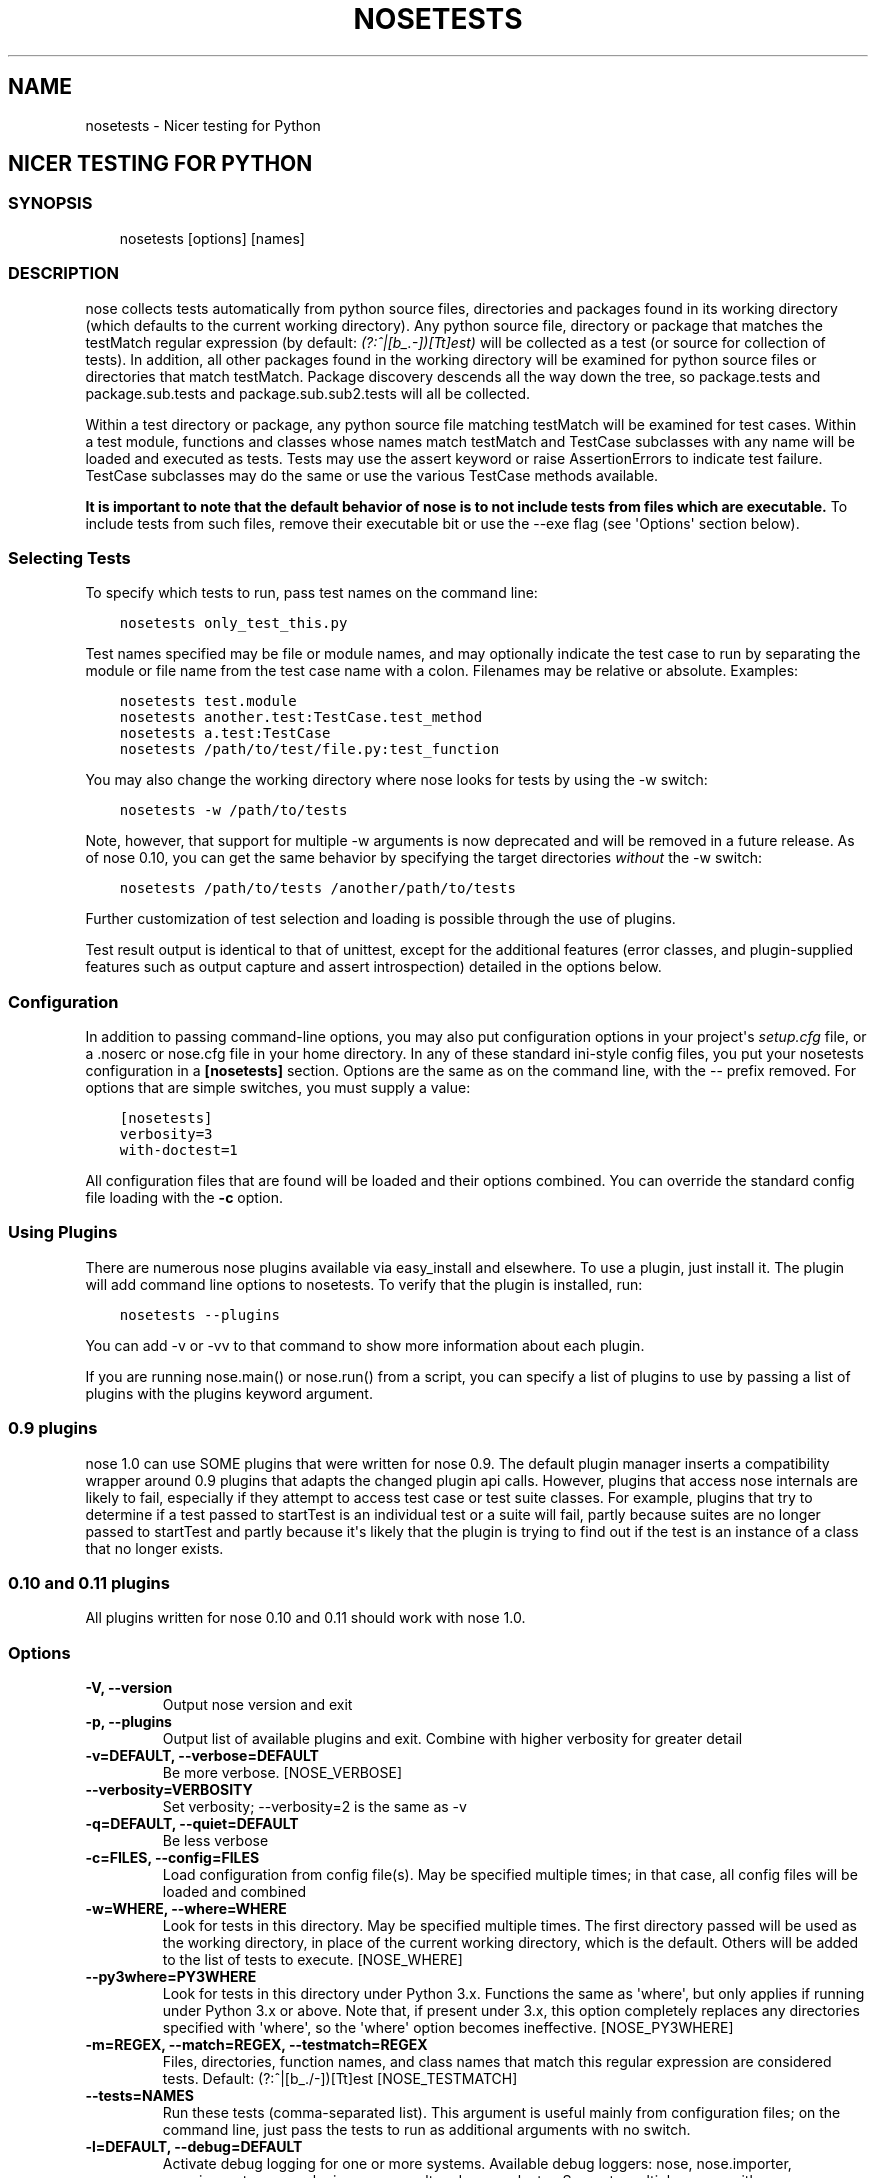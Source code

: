 .\" Man page generated from reStructuredText.
.
.TH "NOSETESTS" "1" "April 04, 2015" "1.3" "nose"
.SH NAME
nosetests \- Nicer testing for Python
.
.nr rst2man-indent-level 0
.
.de1 rstReportMargin
\\$1 \\n[an-margin]
level \\n[rst2man-indent-level]
level margin: \\n[rst2man-indent\\n[rst2man-indent-level]]
-
\\n[rst2man-indent0]
\\n[rst2man-indent1]
\\n[rst2man-indent2]
..
.de1 INDENT
.\" .rstReportMargin pre:
. RS \\$1
. nr rst2man-indent\\n[rst2man-indent-level] \\n[an-margin]
. nr rst2man-indent-level +1
.\" .rstReportMargin post:
..
.de UNINDENT
. RE
.\" indent \\n[an-margin]
.\" old: \\n[rst2man-indent\\n[rst2man-indent-level]]
.nr rst2man-indent-level -1
.\" new: \\n[rst2man-indent\\n[rst2man-indent-level]]
.in \\n[rst2man-indent\\n[rst2man-indent-level]]u
..
.SH NICER TESTING FOR PYTHON
.SS SYNOPSIS
.INDENT 0.0
.INDENT 3.5
nosetests [options] [names]
.UNINDENT
.UNINDENT
.SS DESCRIPTION
.sp
nose collects tests automatically from python source files,
directories and packages found in its working directory (which
defaults to the current working directory). Any python source file,
directory or package that matches the testMatch regular expression
(by default: \fI(?:^|[b_.\-])[Tt]est)\fP will be collected as a test (or
source for collection of tests). In addition, all other packages
found in the working directory will be examined for python source files
or directories that match testMatch. Package discovery descends all
the way down the tree, so package.tests and package.sub.tests and
package.sub.sub2.tests will all be collected.
.sp
Within a test directory or package, any python source file matching
testMatch will be examined for test cases. Within a test module,
functions and classes whose names match testMatch and TestCase
subclasses with any name will be loaded and executed as tests. Tests
may use the assert keyword or raise AssertionErrors to indicate test
failure. TestCase subclasses may do the same or use the various
TestCase methods available.
.sp
\fBIt is important to note that the default behavior of nose is to
not include tests from files which are executable.\fP  To include
tests from such files, remove their executable bit or use
the \-\-exe flag (see \(aqOptions\(aq section below).
.SS Selecting Tests
.sp
To specify which tests to run, pass test names on the command line:
.INDENT 0.0
.INDENT 3.5
.sp
.nf
.ft C
nosetests only_test_this.py
.ft P
.fi
.UNINDENT
.UNINDENT
.sp
Test names specified may be file or module names, and may optionally
indicate the test case to run by separating the module or file name
from the test case name with a colon. Filenames may be relative or
absolute. Examples:
.INDENT 0.0
.INDENT 3.5
.sp
.nf
.ft C
nosetests test.module
nosetests another.test:TestCase.test_method
nosetests a.test:TestCase
nosetests /path/to/test/file.py:test_function
.ft P
.fi
.UNINDENT
.UNINDENT
.sp
You may also change the working directory where nose looks for tests
by using the \-w switch:
.INDENT 0.0
.INDENT 3.5
.sp
.nf
.ft C
nosetests \-w /path/to/tests
.ft P
.fi
.UNINDENT
.UNINDENT
.sp
Note, however, that support for multiple \-w arguments is now deprecated
and will be removed in a future release. As of nose 0.10, you can get
the same behavior by specifying the target directories \fIwithout\fP
the \-w switch:
.INDENT 0.0
.INDENT 3.5
.sp
.nf
.ft C
nosetests /path/to/tests /another/path/to/tests
.ft P
.fi
.UNINDENT
.UNINDENT
.sp
Further customization of test selection and loading is possible
through the use of plugins.
.sp
Test result output is identical to that of unittest, except for
the additional features (error classes, and plugin\-supplied
features such as output capture and assert introspection) detailed
in the options below.
.SS Configuration
.sp
In addition to passing command\-line options, you may also put
configuration options in your project\(aqs \fIsetup.cfg\fP file, or a .noserc
or nose.cfg file in your home directory. In any of these standard
ini\-style config files, you put your nosetests configuration in a
\fB[nosetests]\fP section. Options are the same as on the command line,
with the \-\- prefix removed. For options that are simple switches, you
must supply a value:
.INDENT 0.0
.INDENT 3.5
.sp
.nf
.ft C
[nosetests]
verbosity=3
with\-doctest=1
.ft P
.fi
.UNINDENT
.UNINDENT
.sp
All configuration files that are found will be loaded and their
options combined. You can override the standard config file loading
with the \fB\-c\fP option.
.SS Using Plugins
.sp
There are numerous nose plugins available via easy_install and
elsewhere. To use a plugin, just install it. The plugin will add
command line options to nosetests. To verify that the plugin is installed,
run:
.INDENT 0.0
.INDENT 3.5
.sp
.nf
.ft C
nosetests \-\-plugins
.ft P
.fi
.UNINDENT
.UNINDENT
.sp
You can add \-v or \-vv to that command to show more information
about each plugin.
.sp
If you are running nose.main() or nose.run() from a script, you
can specify a list of plugins to use by passing a list of plugins
with the plugins keyword argument.
.SS 0.9 plugins
.sp
nose 1.0 can use SOME plugins that were written for nose 0.9. The
default plugin manager inserts a compatibility wrapper around 0.9
plugins that adapts the changed plugin api calls. However, plugins
that access nose internals are likely to fail, especially if they
attempt to access test case or test suite classes. For example,
plugins that try to determine if a test passed to startTest is an
individual test or a suite will fail, partly because suites are no
longer passed to startTest and partly because it\(aqs likely that the
plugin is trying to find out if the test is an instance of a class
that no longer exists.
.SS 0.10 and 0.11 plugins
.sp
All plugins written for nose 0.10 and 0.11 should work with nose 1.0.
.SS Options
.INDENT 0.0
.TP
.B \-V, \-\-version
Output nose version and exit
.UNINDENT
.INDENT 0.0
.TP
.B \-p, \-\-plugins
Output list of available plugins and exit. Combine with higher verbosity for greater detail
.UNINDENT
.INDENT 0.0
.TP
.B \-v=DEFAULT, \-\-verbose=DEFAULT
Be more verbose. [NOSE_VERBOSE]
.UNINDENT
.INDENT 0.0
.TP
.B \-\-verbosity=VERBOSITY
Set verbosity; \-\-verbosity=2 is the same as \-v
.UNINDENT
.INDENT 0.0
.TP
.B \-q=DEFAULT, \-\-quiet=DEFAULT
Be less verbose
.UNINDENT
.INDENT 0.0
.TP
.B \-c=FILES, \-\-config=FILES
Load configuration from config file(s). May be specified multiple times; in that case, all config files will be loaded and combined
.UNINDENT
.INDENT 0.0
.TP
.B \-w=WHERE, \-\-where=WHERE
Look for tests in this directory. May be specified multiple times. The first directory passed will be used as the working directory, in place of the current working directory, which is the default. Others will be added to the list of tests to execute. [NOSE_WHERE]
.UNINDENT
.INDENT 0.0
.TP
.B \-\-py3where=PY3WHERE
Look for tests in this directory under Python 3.x. Functions the same as \(aqwhere\(aq, but only applies if running under Python 3.x or above.  Note that, if present under 3.x, this option completely replaces any directories specified with \(aqwhere\(aq, so the \(aqwhere\(aq option becomes ineffective. [NOSE_PY3WHERE]
.UNINDENT
.INDENT 0.0
.TP
.B \-m=REGEX, \-\-match=REGEX, \-\-testmatch=REGEX
Files, directories, function names, and class names that match this regular expression are considered tests.  Default: (?:^|[b_./\-])[Tt]est [NOSE_TESTMATCH]
.UNINDENT
.INDENT 0.0
.TP
.B \-\-tests=NAMES
Run these tests (comma\-separated list). This argument is useful mainly from configuration files; on the command line, just pass the tests to run as additional arguments with no switch.
.UNINDENT
.INDENT 0.0
.TP
.B \-l=DEFAULT, \-\-debug=DEFAULT
Activate debug logging for one or more systems. Available debug loggers: nose, nose.importer, nose.inspector, nose.plugins, nose.result and nose.selector. Separate multiple names with a comma.
.UNINDENT
.INDENT 0.0
.TP
.B \-\-debug\-log=FILE
Log debug messages to this file (default: sys.stderr)
.UNINDENT
.INDENT 0.0
.TP
.B \-\-logging\-config=FILE, \-\-log\-config=FILE
Load logging config from this file \-\- bypasses all other logging config settings.
.UNINDENT
.INDENT 0.0
.TP
.B \-I=REGEX, \-\-ignore\-files=REGEX
Completely ignore any file that matches this regular expression. Takes precedence over any other settings or plugins. Specifying this option will replace the default setting. Specify this option multiple times to add more regular expressions [NOSE_IGNORE_FILES]
.UNINDENT
.INDENT 0.0
.TP
.B \-e=REGEX, \-\-exclude=REGEX
Don\(aqt run tests that match regular expression [NOSE_EXCLUDE]
.UNINDENT
.INDENT 0.0
.TP
.B \-i=REGEX, \-\-include=REGEX
This regular expression will be applied to files, directories, function names, and class names for a chance to include additional tests that do not match TESTMATCH.  Specify this option multiple times to add more regular expressions [NOSE_INCLUDE]
.UNINDENT
.INDENT 0.0
.TP
.B \-x, \-\-stop
Stop running tests after the first error or failure
.UNINDENT
.INDENT 0.0
.TP
.B \-P, \-\-no\-path\-adjustment
Don\(aqt make any changes to sys.path when loading tests [NOSE_NOPATH]
.UNINDENT
.INDENT 0.0
.TP
.B \-\-exe
Look for tests in python modules that are executable. Normal behavior is to exclude executable modules, since they may not be import\-safe [NOSE_INCLUDE_EXE]
.UNINDENT
.INDENT 0.0
.TP
.B \-\-noexe
DO NOT look for tests in python modules that are executable. (The default on the windows platform is to do so.)
.UNINDENT
.INDENT 0.0
.TP
.B \-\-traverse\-namespace
Traverse through all path entries of a namespace package
.UNINDENT
.INDENT 0.0
.TP
.B \-\-first\-package\-wins, \-\-first\-pkg\-wins, \-\-1st\-pkg\-wins
nose\(aqs importer will normally evict a package from sys.modules if it sees a package with the same name in a different location. Set this option to disable that behavior.
.UNINDENT
.INDENT 0.0
.TP
.B \-\-no\-byte\-compile
Prevent nose from byte\-compiling the source into .pyc files while nose is scanning for and running tests.
.UNINDENT
.INDENT 0.0
.TP
.B \-a=ATTR, \-\-attr=ATTR
Run only tests that have attributes specified by ATTR [NOSE_ATTR]
.UNINDENT
.INDENT 0.0
.TP
.B \-A=EXPR, \-\-eval\-attr=EXPR
Run only tests for whose attributes the Python expression EXPR evaluates to True [NOSE_EVAL_ATTR]
.UNINDENT
.INDENT 0.0
.TP
.B \-s, \-\-nocapture
Don\(aqt capture stdout (any stdout output will be printed immediately) [NOSE_NOCAPTURE]
.UNINDENT
.INDENT 0.0
.TP
.B \-\-nologcapture
Disable logging capture plugin. Logging configuration will be left intact. [NOSE_NOLOGCAPTURE]
.UNINDENT
.INDENT 0.0
.TP
.B \-\-logging\-format=FORMAT
Specify custom format to print statements. Uses the same format as used by standard logging handlers. [NOSE_LOGFORMAT]
.UNINDENT
.INDENT 0.0
.TP
.B \-\-logging\-datefmt=FORMAT
Specify custom date/time format to print statements. Uses the same format as used by standard logging handlers. [NOSE_LOGDATEFMT]
.UNINDENT
.INDENT 0.0
.TP
.B \-\-logging\-filter=FILTER
Specify which statements to filter in/out. By default, everything is captured. If the output is too verbose,
use this option to filter out needless output.
Example: filter=foo will capture statements issued ONLY to
 foo or foo.what.ever.sub but not foobar or other logger.
Specify multiple loggers with comma: filter=foo,bar,baz.
If any logger name is prefixed with a minus, eg filter=\-foo,
it will be excluded rather than included. Default: exclude logging messages from nose itself (\-nose). [NOSE_LOGFILTER]
.UNINDENT
.INDENT 0.0
.TP
.B \-\-logging\-clear\-handlers
Clear all other logging handlers
.UNINDENT
.INDENT 0.0
.TP
.B \-\-logging\-level=DEFAULT
Set the log level to capture
.UNINDENT
.INDENT 0.0
.TP
.B \-\-with\-coverage
Enable plugin Coverage:
Activate a coverage report using Ned Batchelder\(aqs coverage module.
 [NOSE_WITH_COVERAGE]
.UNINDENT
.INDENT 0.0
.TP
.B \-\-cover\-package=PACKAGE
Restrict coverage output to selected packages [NOSE_COVER_PACKAGE]
.UNINDENT
.INDENT 0.0
.TP
.B \-\-cover\-erase
Erase previously collected coverage statistics before run
.UNINDENT
.INDENT 0.0
.TP
.B \-\-cover\-tests
Include test modules in coverage report [NOSE_COVER_TESTS]
.UNINDENT
.INDENT 0.0
.TP
.B \-\-cover\-min\-percentage=DEFAULT
Minimum percentage of coverage for tests to pass [NOSE_COVER_MIN_PERCENTAGE]
.UNINDENT
.INDENT 0.0
.TP
.B \-\-cover\-inclusive
Include all python files under working directory in coverage report.  Useful for discovering holes in test coverage if not all files are imported by the test suite. [NOSE_COVER_INCLUSIVE]
.UNINDENT
.INDENT 0.0
.TP
.B \-\-cover\-html
Produce HTML coverage information
.UNINDENT
.INDENT 0.0
.TP
.B \-\-cover\-html\-dir=DIR
Produce HTML coverage information in dir
.UNINDENT
.INDENT 0.0
.TP
.B \-\-cover\-branches
Include branch coverage in coverage report [NOSE_COVER_BRANCHES]
.UNINDENT
.INDENT 0.0
.TP
.B \-\-cover\-xml
Produce XML coverage information
.UNINDENT
.INDENT 0.0
.TP
.B \-\-cover\-xml\-file=FILE
Produce XML coverage information in file
.UNINDENT
.INDENT 0.0
.TP
.B \-\-pdb
Drop into debugger on failures or errors
.UNINDENT
.INDENT 0.0
.TP
.B \-\-pdb\-failures
Drop into debugger on failures
.UNINDENT
.INDENT 0.0
.TP
.B \-\-pdb\-errors
Drop into debugger on errors
.UNINDENT
.INDENT 0.0
.TP
.B \-\-no\-deprecated
Disable special handling of DeprecatedTest exceptions.
.UNINDENT
.INDENT 0.0
.TP
.B \-\-with\-doctest
Enable plugin Doctest:
Activate doctest plugin to find and run doctests in non\-test modules.
 [NOSE_WITH_DOCTEST]
.UNINDENT
.INDENT 0.0
.TP
.B \-\-doctest\-tests
Also look for doctests in test modules. Note that classes, methods and functions should have either doctests or non\-doctest tests, not both. [NOSE_DOCTEST_TESTS]
.UNINDENT
.INDENT 0.0
.TP
.B \-\-doctest\-extension=EXT
Also look for doctests in files with this extension [NOSE_DOCTEST_EXTENSION]
.UNINDENT
.INDENT 0.0
.TP
.B \-\-doctest\-result\-variable=VAR
Change the variable name set to the result of the last interpreter command from the default \(aq_\(aq. Can be used to avoid conflicts with the _() function used for text translation. [NOSE_DOCTEST_RESULT_VAR]
.UNINDENT
.INDENT 0.0
.TP
.B \-\-doctest\-fixtures=SUFFIX
Find fixtures for a doctest file in module with this name appended to the base name of the doctest file
.UNINDENT
.INDENT 0.0
.TP
.B \-\-doctest\-options=OPTIONS
Specify options to pass to doctest. Eg. \(aq+ELLIPSIS,+NORMALIZE_WHITESPACE\(aq
.UNINDENT
.INDENT 0.0
.TP
.B \-\-with\-isolation
Enable plugin IsolationPlugin:
Activate the isolation plugin to isolate changes to external
modules to a single test module or package. The isolation plugin
resets the contents of sys.modules after each test module or
package runs to its state before the test. PLEASE NOTE that this
plugin should not be used with the coverage plugin, or in any other case
where module reloading may produce undesirable side\-effects.
 [NOSE_WITH_ISOLATION]
.UNINDENT
.INDENT 0.0
.TP
.B \-d, \-\-detailed\-errors, \-\-failure\-detail
Add detail to error output by attempting to evaluate failed asserts [NOSE_DETAILED_ERRORS]
.UNINDENT
.INDENT 0.0
.TP
.B \-\-with\-profile
Enable plugin Profile:
Use this plugin to run tests using the hotshot profiler.
 [NOSE_WITH_PROFILE]
.UNINDENT
.INDENT 0.0
.TP
.B \-\-profile\-sort=SORT
Set sort order for profiler output
.UNINDENT
.INDENT 0.0
.TP
.B \-\-profile\-stats\-file=FILE
Profiler stats file; default is a new temp file on each run
.UNINDENT
.INDENT 0.0
.TP
.B \-\-profile\-restrict=RESTRICT
Restrict profiler output. See help for pstats.Stats for details
.UNINDENT
.INDENT 0.0
.TP
.B \-\-no\-skip
Disable special handling of SkipTest exceptions.
.UNINDENT
.INDENT 0.0
.TP
.B \-\-with\-id
Enable plugin TestId:
Activate to add a test id (like #1) to each test name output. Activate
with \-\-failed to rerun failing tests only.
 [NOSE_WITH_ID]
.UNINDENT
.INDENT 0.0
.TP
.B \-\-id\-file=FILE
Store test ids found in test runs in this file. Default is the file .noseids in the working directory.
.UNINDENT
.INDENT 0.0
.TP
.B \-\-failed
Run the tests that failed in the last test run.
.UNINDENT
.INDENT 0.0
.TP
.B \-\-processes=NUM
Spread test run among this many processes. Set a number equal to the number of processors or cores in your machine for best results. Pass a negative number to have the number of processes automatically set to the number of cores. Passing 0 means to disable parallel testing. Default is 0 unless NOSE_PROCESSES is set. [NOSE_PROCESSES]
.UNINDENT
.INDENT 0.0
.TP
.B \-\-process\-timeout=SECONDS
Set timeout for return of results from each test runner process. Default is 10. [NOSE_PROCESS_TIMEOUT]
.UNINDENT
.INDENT 0.0
.TP
.B \-\-process\-restartworker
If set, will restart each worker process once their tests are done, this helps control memory leaks from killing the system. [NOSE_PROCESS_RESTARTWORKER]
.UNINDENT
.INDENT 0.0
.TP
.B \-\-with\-xunit
Enable plugin Xunit: This plugin provides test results in the standard XUnit XML format. [NOSE_WITH_XUNIT]
.UNINDENT
.INDENT 0.0
.TP
.B \-\-xunit\-file=FILE
Path to xml file to store the xunit report in. Default is nosetests.xml in the working directory [NOSE_XUNIT_FILE]
.UNINDENT
.INDENT 0.0
.TP
.B \-\-xunit\-testsuite\-name=PACKAGE
Name of the testsuite in the xunit xml, generated by plugin. Default test suite name is nosetests.
.UNINDENT
.INDENT 0.0
.TP
.B \-\-all\-modules
Enable plugin AllModules: Collect tests from all python modules.
 [NOSE_ALL_MODULES]
.UNINDENT
.INDENT 0.0
.TP
.B \-\-collect\-only
Enable collect\-only:
Collect and output test names only, don\(aqt run any tests.
 [COLLECT_ONLY]
.UNINDENT
.SH AUTHOR
Nose developers
.SH COPYRIGHT
2009, Jason Pellerin
.\" Generated by docutils manpage writer.
.
